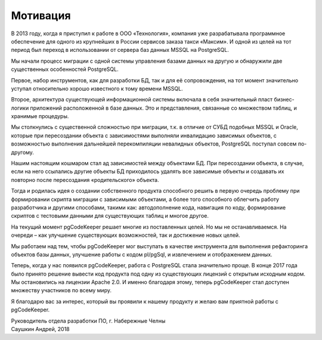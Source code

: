 Мотивация
=========

В 2013 году, когда я приступил к работе в ООО «Технология», компания уже разрабатывала программное обеспечение для одного из крупнейших в России сервисов заказа такси «Максим». И одной из целей на тот период был переход в использовании от сервера баз данных MSSQL на PostgreSQL.

Мы начали процесс миграции с одной системы управления базами данных на другую и обнаружили две существенных особенностей PostgreSQL.

Первое, набор инструментов, как для разработки БД, так и для её сопровождения, на тот момент значительно уступал относительно хорошо известного к тому времени MSSQL.

Второе, архитектура существующей информационной системы включала в себя значительный пласт бизнес-логики приложений расположенной в базе данных. Это и представления, связанные со множеством таблиц, и хранимые процедуры. 

Мы столкнулись с существенной сложностью при миграции, т.к. в отличие от СУБД подобных MSSQL и Oracle, которые при пересоздании объекта с зависимостями выполняли инвалидацию зависимых объектов, с возможностью выполнения дальнейшей перекомпиляции невалидных объектов, PostgreSQL поступал совсем по-другому.

Нашим настоящим кошмаром стал ад зависимостей между объектами БД. При пересоздании объекта, в случае, если на него ссылались другие объекты БД приходилось удалять все зависимые объекты и создавать их повторно после пересоздания «родительского» объекта.

Тогда и родилась идея о создании собственного продукта способного решить в первую очередь проблему при формировании скрипта миграции с зависимыми объектами, а более того способного облегчить работу разработчика и другими способами, такими как: автодополнение кода, навигация по коду, формирование скриптов с тестовыми данными для существующих таблиц и многое другое.

На текущий момент pgCodeKeeper решает многие из поставленных целей. Но мы не останавливаемся. На очереди – как улучшение существующих возможностей, так и достижение новых целей. 

Мы работаем над тем, чтобы pgCodeKeeper мог выступать в качестве инструмента для выполнения рефакторинга объектов базы данных, улучшение работы с кодом pl/pgSql, и извлечением и отображением данных.

Теперь, когда у нас появился pgCodeKeeper, работа с PostgreSQL стала значительно проще. В конце 2017 года было принято решение вывести код продукта под одну из существующих лицензий с открытым исходным кодом. Мы остановились на лицензии Apache 2.0. И именно благодаря этому, теперь pgCodeKeeper стал доступен множеству участников по всему миру.

Я благодарю вас за интерес, который вы проявили к нашему продукту и желаю вам приятной работы с pgCodeKeeper.

| Руководитель отдела разработки ПО, г. Набережные Челны
| Саушкин Андрей, 2018

